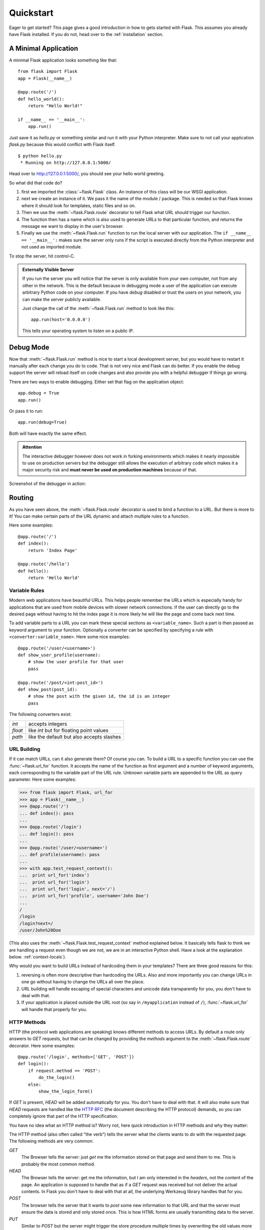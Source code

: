 .. _quickstart:

Quickstart
==========

Eager to get started?  This page gives a good introduction in how to gets
started with Flask.  This assumes you already have Flask installed.  If
you do not, head over to the :ref:`installation` section.


A Minimal Application
---------------------

A minimal Flask application looks something like that::

    from flask import Flask
    app = Flask(__name__)

    @app.route('/')
    def hello_world():
        return "Hello World!"

    if __name__ == '__main__':
        app.run()

Just save it as `hello.py` or something similar and run it with your
Python interpreter.  Make sure to not call your application `flask.py`
because this would conflict with Flask itself.

::

    $ python hello.py
     * Running on http://127.0.0.1:5000/

Head over to `http://127.0.0.1:5000/ <http://127.0.0.1:5000/>`_, you should
see your hello world greeting.

So what did that code do?

1. first we imported the :class:`~flask.Flask` class.  An instance of this
   class will be our WSGI application.
2. next we create an instance of it.  We pass it the name of the module /
   package.  This is needed so that Flask knows where it should look for
   templates, static files and so on.
3. Then we use the :meth:`~flask.Flask.route` decorator to tell Flask
   what URL should trigger our function.
4. The function then has a name which is also used to generate URLs to
   that particular function, and returns the message we want to display in
   the user's browser.
5. Finally we use the :meth:`~flask.Flask.run` function to run the
   local server with our application.  The ``if __name__ == '__main__':``
   makes sure the server only runs if the script is executed directly from
   the Python interpreter and not used as imported module.

To stop the server, hit control-C.

.. _public-server:

.. admonition:: Externally Visible Server

   If you run the server you will notice that the server is only available
   from your own computer, not from any other in the network.  This is the
   default because in debugging mode a user of the application can execute
   arbitrary Python code on your computer.  If you have `debug` disabled
   or trust the users on your network, you can make the server publicly
   available.

   Just change the call of the :meth:`~flask.Flask.run` method to look
   like this::

       app.run(host='0.0.0.0')

   This tells your operating system to listen on a public IP.


Debug Mode
----------

Now that :meth:`~flask.Flask.run` method is nice to start a local
development server, but you would have to restart it manually after each
change you do to code.  That is not very nice and Flask can do better.  If
you enable the debug support the server will reload itself on code changes
and also provide you with a helpful debugger if things go wrong.

There are two ways to enable debugging.  Either set that flag on the
application object::

    app.debug = True
    app.run()

Or pass it to run::

    app.run(debug=True)

Both will have exactly the same effect.

.. admonition:: Attention

   The interactive debugger however does not work in forking environments
   which makes it nearly impossible to use on production servers but the
   debugger still allows the execution of arbitrary code which makes it a
   major security risk and **must never be used on production machines**
   because of that.

Screenshot of the debugger in action:

.. image:: _static/debugger.png
   :align: center
   :class: screenshot
   :alt: screenshot of debugger in action


Routing
-------

As you have seen above, the :meth:`~flask.Flask.route` decorator is used
to bind a function to a URL.  But there is more to it!  You can make
certain parts of the URL dynamic and attach multiple rules to a function.

Here some examples::

    @app.route('/')
    def index():
        return 'Index Page'

    @app.route('/hello')
    def hello():
        return 'Hello World'


Variable Rules
``````````````

Modern web applications have beautiful URLs.  This helps people remember
the URLs which is especially handy for applications that are used from
mobile devices with slower network connections.  If the user can directly
go to the desired page without having to hit the index page it is more
likely he will like the page and come back next time.

To add variable parts to a URL you can mark these special sections as
``<variable_name>``.  Such a part is then passed as keyword argument to
your function.  Optionally a converter can be specified by specifying a
rule with ``<converter:variable_name>``.  Here some nice examples::

    @app.route('/user/<username>')
    def show_user_profile(username):
        # show the user profile for that user
        pass

    @app.route('/post/<int:post_id>')
    def show_post(post_id):
        # show the post with the given id, the id is an integer
        pass

The following converters exist:

=========== ===========================================
`int`       accepts integers
`float`     like `int` but for floating point values
`path`      like the default but also accepts slashes
=========== ===========================================

.. _url-building:

URL Building
````````````

If it can match URLs, can it also generate them?  Of course you can.  To
build a URL to a specific function you can use the :func:`~flask.url_for`
function.  It accepts the name of the function as first argument and a
number of keyword arguments, each corresponding to the variable part of
the URL rule.  Unknown variable parts are appended to the URL as query
parameter.  Here some examples:

>>> from flask import Flask, url_for
>>> app = Flask(__name__)
>>> @app.route('/')
... def index(): pass
... 
>>> @app.route('/login')
... def login(): pass
... 
>>> @app.route('/user/<username>')
... def profile(username): pass
... 
>>> with app.test_request_context():
...  print url_for('index')
...  print url_for('login')
...  print url_for('login', next='/')
...  print url_for('profile', username='John Doe')
... 
/
/login
/login?next=/
/user/John%20Doe

(This also uses the :meth:`~flask.Flask.test_request_context` method
explained below.  It basically tells flask to think we are handling a
request even though we are not, we are in an interactive Python shell.
Have a look at the explanation below. :ref:`context-locals`).

Why would you want to build URLs instead of hardcoding them in your
templates?  There are three good reasons for this:

1. reversing is often more descriptive than hardcoding the URLs.  Also and
   more importantly you can change URLs in one go without having to change
   the URLs all over the place.
2. URL building will handle escaping of special characters and unicode
   data transparently for you, you don't have to deal with that.
3. If your application is placed outside the URL root (so say in
   ``/myapplication`` instead of ``/``), :func:`~flask.url_for` will
   handle that properly for you.


HTTP Methods
````````````

HTTP (the protocol web applications are speaking) knows different methods
to access URLs.  By default a route only answers to `GET` requests, but
that can be changed by providing the `methods` argument to the
:meth:`~flask.Flask.route` decorator.  Here some examples::

    @app.route('/login', methods=['GET', 'POST'])
    def login():
        if request.method == 'POST':
            do_the_login()
        else:
            show_the_login_form()

If `GET` is present, `HEAD` will be added automatically for you.  You
don't have to deal with that.  It will also make sure that `HEAD` requests
are handled like the `HTTP RFC`_ (the document describing the HTTP
protocol) demands, so you can completely ignore that part of the HTTP
specification.

You have no idea what an HTTP method is?  Worry not, here quick
introduction in HTTP methods and why they matter:

The HTTP method (also often called "the verb") tells the server what the
clients wants to *do* with the requested page.  The following methods are
very common:

`GET`
    The Browser tells the server: just *get* me the information stored on
    that page and send them to me.  This is probably the most common
    method.

`HEAD`
    The Browser tells the server: get me the information, but I am only
    interested in the *headers*, not the content of the page.  An
    application is supposed to handle that as if a `GET` request was
    received but not deliver the actual contents.  In Flask you don't have
    to deal with that at all, the underlying Werkzeug library handles that
    for you.

`POST`
    The browser tells the server that it wants to *post* some new
    information to that URL and that the server must ensure the data is
    stored and only stored once.  This is how HTML forms are usually
    transmitting data to the server.

`PUT`
    Similar to `POST` but the server might trigger the store procedure
    multiple times by overwriting the old values more than once.  Now you
    might be asking why this is any useful, but there are some good
    reasons to do that.  Consider the connection is lost during
    transmission, in that situation a system between the browser and the
    server might sent the request safely a second time without breaking
    things.  With `POST` that would not be possible because it must only
    be triggered once.

`DELETE`
    Remove the information that the given location.

Now the interesting part is that in HTML4 and XHTML1, the only methods a
form might submit to the server are `GET` and `POST`.  But with JavaScript
and future HTML standards you can use other methods as well.  Furthermore
HTTP became quite popular lately and there are more things than browsers
that are speaking HTTP.  (Your revision control system for instance might
speak HTTP)

.. _HTTP RFC: http://www.ietf.org/rfc/rfc2068.txt

Static Files
------------

Dynamic web applications need static files as well.  That's usually where
the CSS and JavaScript files are coming from.  Ideally your web server is
configured to serve them for you, but during development Flask can do that
as well.  Just create a folder called `static` in your package or next to
your module and it will be available at `/static` on the application.

To generate URLs to that part of the URL, use the special ``'static'`` URL
name::

    url_for('static', filename='style.css')

The file has to be stored on the filesystem as ``static/style.css``.

Rendering Templates
-------------------

Generating HTML from within Python is not fun, and actually pretty
cumbersome because you have to do the HTML escaping on your own to keep
the application secure.  Because of that Flask configures the `Jinja2
<http://jinja.pocoo.org/2/>`_ template engine for you automatically.

To render a template you can use the :func:`~flask.render_template`
method.  All you have to do is to provide the name of the template and the
variables you want to pass to the template engine as keyword arguments.
Here's a simple example of how to render a template::

    from flask import render_template

    @app.route('/hello/')
    @app.route('/hello/<name>')
    def hello(name=None):
        return render_template('hello.html', name=name)

Flask will look for templates in the `templates` folder.  So if your
application is a module, that folder is next to that module, if it's a
package it's actually inside your package:

**Case 1**: a module::
    
    /application.py
    /templates
        /hello.html

**Case 2**: a package::

    /application
        /__init__.py
        /templates
            /hello.html

For templates you can use the full power of Jinja2 templates.  Head over
to the `Jinja2 Template Documentation
<http://jinja.pocoo.org/2/documentation/templates>`_ for more information.

Here an example template:

.. sourcecode:: html+jinja

    <!doctype html>
    <title>Hello from Flask</title>
    {% if name %}
      <h1>Hello {{ name }}!</h1>
    {% else %}
      <h1>Hello World!</h1>
    {% endif %}

Inside templates you also have access to the :class:`~flask.request`,
:class:`~flask.session` and :class:`~flask.g` [#]_ objects
as well as the :func:`~flask.get_flashed_messages` function.

Templates are especially useful if inheritance is used.  If you want to
know how that works, head over to the :ref:`template-inheritance` pattern
documentation.  Basically template inheritance makes it possible to keep
certain elements on each page (like header, navigation and footer).

Automatic escaping is enabled, so if name contains HTML it will be escaped
automatically.  If you can trust a variable and you know that it will be
safe HTML (because for example it came from a module that converts wiki
markup to HTML) you can mark it as safe by using the
:class:`~jinja2.Markup` class or by using the ``|safe`` filter in the
template.  Head over to the Jinja 2 documentation for more examples.

Here a basic introduction in how the :class:`~jinja2.Markup` class works:

>>> from flask import Markup
>>> Markup('<strong>Hello %s!</strong>') % '<blink>hacker</blink>'
Markup(u'<strong>Hello &lt;blink&gt;hacker&lt;/blink&gt;!</strong>')
>>> Markup.escape('<blink>hacker</blink>')
Markup(u'&lt;blink&gt;hacker&lt;/blink&gt;')
>>> Markup('<em>Marked up</em> &raquo; HTML').striptags()
u'Marked up \xbb HTML'

.. [#] Unsure what that :class:`~flask.g` object is? It's something you
   can store information on yourself, check the documentation of that
   object (:class:`~flask.g`) and the :ref:`sqlite3` for more
   information.


Accessing Request Data
----------------------

For web applications it's crucial to react to the data a client sent to
the server.  In Flask this information is provided by the global
:class:`~flask.request` object.  If you have some experience with Python
you might be wondering how that object can be global and how Flask
manages to still be threadsafe.  The answer are context locals:


.. _context-locals:

Context Locals
``````````````

.. admonition:: Insider Information

   If you want to understand how that works and how you can implement
   tests with context locals, read this section, otherwise just skip it.

Certain objects in Flask are global objects, but not just a standard
global object, but actually a proxy to an object that is local to a
specific context.  What a mouthful.  But that is actually quite easy to
understand.

Imagine the context being the handling thread.  A request comes in and the
webserver decides to spawn a new thread (or something else, the
underlying object is capable of dealing with other concurrency systems
than threads as well).  When Flask starts its internal request handling it
figures out that the current thread is the active context and binds the
current application and the WSGI environments to that context (thread).
It does that in an intelligent way that one application can invoke another
application without breaking.

So what does this mean to you?  Basically you can completely ignore that
this is the case unless you are unittesting or something different.  You
will notice that code that depends on a request object will suddenly break
because there is no request object.  The solution is creating a request
object yourself and binding it to the context.  The easiest solution for
unittesting is by using the :meth:`~flask.Flask.test_request_context`
context manager.  In combination with the `with` statement it will bind a
test request so that you can interact with it.  Here an example::

    from flask import request

    with app.test_request_context('/hello', method='POST'):
        # now you can do something with the request until the
        # end of the with block, such as basic assertions:
        assert request.path == '/hello'
        assert request.method == 'POST'

The other possibility is passing a whole WSGI environment to the
:meth:`~flask.Flask.request_context` method::

    from flask import request

    with app.request_context(environ):
        assert request.method == 'POST'

The Request Object
``````````````````

The request object is documented in the API section and we will not cover
it here in detail (see :class:`~flask.request`), but just mention some of
the most common operations.  First of all you have to import it from the
the `flask` module::

    from flask import request

The current request method is available by using the
:attr:`~flask.request.method` attribute.  To access form data (data
transmitted in a `POST` or `PUT` request) you can use the
:attr:`~flask.request.form` attribute.  Here a full example of the two
attributes mentioned above::

    @app.route('/login', methods=['POST', 'GET'])
    def login():
        error = None
        if request.method == 'POST':
            if valid_login(request.form['username'],
                           request.form['password']):
                return log_the_user_in(request.form['username'])
            else:
                error = 'Invalid username/password'
        # this is executed if the request method was GET or the
        # credentials were invalid

What happens if the key does not exist in the `form` attribute?  In that
case a special :exc:`KeyError` is raised.  You can catch it like a
standard :exc:`KeyError` but if you don't do that, a HTTP 400 Bad Request
error page is shown instead.  So for many situations you don't have to
deal with that problem.

To access parameters submitted in the URL (``?key=value``) you can use the
:attr:`~flask.request.args` attribute::

    searchword = request.args.get('q', '')

We recommend accessing URL parameters with `get` or by catching the
`KeyError` because users might change the URL and presenting them a 400
bad request page in that case is a bit user unfriendly.

For a full list of methods and attributes on that object, head over to the
:class:`~flask.request` documentation.


File Uploads
````````````

Obviously you can handle uploaded files with Flask just as easy.  Just
make sure not to forget to set the ``enctype="multipart/form-data"``
attribute on your HTML form, otherwise the browser will not transmit your
files at all.

Uploaded files are stored in memory or at a temporary location on the
filesystem.  You can access those files by looking at the
:attr:`~flask.request.files` attribute on the request object.  Each
uploaded file is stored in that dictionary.  It behaves just like a
standard Python :class:`file` object, but it also has a
:meth:`~werkzeug.FileStorage.save` method that allows you to store that
file on the filesystem of the server.  Here a simple example how that
works::

    from flask import request

    @app.route('/upload', methods=['GET', 'POST'])
    def upload_file():
        if request.method == 'POST':
            f = request.files['the_file']
            f.save('/var/www/uploads/uploaded_file.txt')
        ...

If you want to know how the file was named on the client before it was
uploaded to your application, you can access the
:attr:`~werkzeug.FileStorage.filename` attribute.  However please keep in
mind that this value can be forged so never ever trust that value.  If you
want to use the filename of the client to store the file on the server,
pass it through the :func:`~werkzeug.secure_filename` function that
Werkzeug provides for you::

    from flask import request
    from werkzeug import secure_filename

    @app.route('/upload', methods=['GET', 'POST'])
    def upload_file():
        if request.method == 'POST':
            f= request.files['the_file']
            f.save('/var/www/uploads/' + secure_filename(f.filename))
        ...

For some better examples, checkout the :ref:`uploading-files` pattern.

Cookies
```````

To access cookies you can use the :attr:`~flask.request.cookies`
attribute.  Again this is a dictionary with all the cookies the client
transmits.  If you want to use sessions, do not use the cookies directly
but instead use the :ref:`sessions` in Flask that add some security on top
of cookies for you.


Redirects and Errors
--------------------

To redirect a user to somewhere else you can use the
:func:`~flask.redirect` function, to abort a request early with an error
code the :func:`~flask.abort` function.  Here an example how this works::

    from flask import abort, redirect, url_for

    @app.route('/')
    def index():
        return redirect(url_for('login'))

    @app.route('/login')
    def login():
        abort(401)
        this_is_never_executed()

This is a rather pointless example because a user will be redirected from
the index to a page he cannot access (401 means access denied) but it
shows how that works.

By default a black and white error page is shown for each error code.  If
you want to customize the error page, you can use the
:meth:`~flask.Flask.errorhandler` decorator::

    from flask import render_template

    @app.errorhandler(404)
    def page_not_found(error):
        return render_template('page_not_found.html'), 404

Note the ``404`` after the :func:`~flask.render_template` call.  This
tells Flask that the status code of that page should be 404 which means
not found.  By default 200 is assumed which translates to: all went well.

.. _sessions:

Sessions
--------

Besides the request object there is also a second object called
:class:`~flask.session` that allows you to store information specific to a
user from one request to the next.  This is implemented on top of cookies
for you and signs the cookies cryptographically.  What this means is that
the user could look at the contents of your cookie but not modify it,
unless he knows the secret key used for signing.

In order to use sessions you have to set a secret key.  Here is how
sessions work::

    from flask import session, redirect, url_for, escape

    @app.route('/')
    def index():
        if 'username' in session:
            return 'Logged in as %s' % escape(session['username'])
        return 'You are not logged in'

    @app.route('/login', methods=['GET', 'POST'])
    def login():
        if request.method == 'POST':
            session['username'] = request.form['username']
            return redirect(url_for('index'))
        return '''
            <form action="" method="post">
                <p><input type=text name=username>
                <p><input type=submit value=Login>
            </form>
        '''

    @app.route('/logout')
    def logout():
        # remove the username from the session if its there
        session.pop('username', None)

    # set the secret key.  keep this really secret:
    app.secret_key = 'the secret key'

The here mentioned :func:`~flask.escape` does escaping for you if you are
not using the template engine (like in this example).

Message Flashing
----------------

Good applications and user interfaces are all about feedback.  If the user
does not get enough feedback he will probably end up hating the
application.  Flask provides a really simple way to give feedback to a
user with the flashing system.  The flashing system basically makes it
possible to record a message at the end of a request and access it next
request and only next request.  This is usually combined with a layout
template that does this.

To flash a message use the :func:`~flask.flash` method, to get hold of the
messages you can use :func:`~flask.get_flashed_messages` which is also
available in the templates.  Check out the :ref:`message-flashing-pattern`
for a full example.

Logging
-------

.. versionadded:: 0.5

Sometimes you might be in the situation where you deal with data that
should be correct, but actually is not.  For example you have some client
side code that sends an HTTP request to the server, and it's obviously
malformed.  This might be caused by a user tempering with the data, or the
client code failed.  Most the time, it's okay to reply with ``400 Bad
Request`` in that situation, but other times it is not and the code has to
continue working.

Yet you want to log that something fishy happened.  This is where loggers
come in handy.  As of Flask 0.5 a logger is preconfigured for you to use.

Here are some example log calls::

    app.logger.debug('A value for debugging')
    app.logger.warning('A warning ocurred (%d apples)', 42)
    app.logger.error('An error occoured')

The attached :attr:`~flask.Flask.logger` is a standard logging
:class:`~logging.Logger`, so head over to the official stdlib
documentation for more information.

